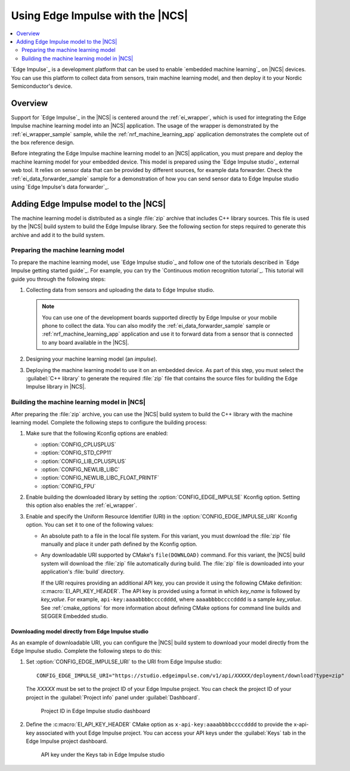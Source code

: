 .. _ug_edge_impulse:

Using Edge Impulse with the |NCS|
#################################

.. contents::
   :local:
   :depth: 2

`Edge Impulse`_ is a development platform that can be used to enable `embedded machine learning`_ on |NCS| devices.
You can use this platform to collect data from sensors, train machine learning model, and then deploy it to your Nordic Semiconductor's device.

Overview
********

Support for `Edge Impulse`_ in the |NCS| is centered around the :ref:`ei_wrapper`, which is used for integrating the Edge Impulse machine learning model into an |NCS| application.
The usage of the wrapper is demonstrated by the :ref:`ei_wrapper_sample` sample, while the :ref:`nrf_machine_learning_app` application demonstrates the complete out of the box reference design.

Before integrating the Edge Impulse machine learning model to an |NCS| application, you must prepare and deploy the machine learning model for your embedded device.
This model is prepared using the `Edge Impulse studio`_ external web tool.
It relies on sensor data that can be provided by different sources, for example data forwarder.
Check the :ref:`ei_data_forwarder_sample` sample for a demonstration of how you can send sensor data to Edge Impulse studio using `Edge Impulse's data forwarder`_.

.. _ug_edge_impulse_adding:

Adding Edge Impulse model to the |NCS|
**************************************

The machine learning model is distributed as a single :file:`zip` archive that includes C++ library sources.
This file is used by the |NCS| build system to build the Edge Impulse library.
See the following section for steps required to generate this archive and add it to the build system.

.. _ug_edge_impulse_adding_preparing:

Preparing the machine learning model
====================================

To prepare the machine learning model, use `Edge Impulse studio`_ and follow one of the tutorials described in `Edge Impulse getting started guide`_.
For example, you can try the `Continuous motion recognition tutorial`_.
This tutorial will guide you through the following steps:

1. Collecting data from sensors and uploading the data to Edge Impulse studio.

   .. note::
     You can use one of the development boards supported directly by Edge Impulse or your mobile phone to collect the data.
     You can also modify the :ref:`ei_data_forwarder_sample` sample or :ref:`nrf_machine_learning_app` application and use it to forward data from a sensor that is connected to any board available in the |NCS|.

#. Designing your machine learning model (an *impulse*).
#. Deploying the machine learning model to use it on an embedded device.
   As part of this step, you must select the :guilabel:`C++ library` to generate the required :file:`zip` file that contains the source files for building the Edge Impulse library in |NCS|.

Building the machine learning model in |NCS|
============================================

After preparing the :file:`zip` archive, you can use the |NCS| build system to build the C++ library with the machine learning model.
Complete the following steps to configure the building process:

1. Make sure that the following Kconfig options are enabled:

   * :option:`CONFIG_CPLUSPLUS`
   * :option:`CONFIG_STD_CPP11`
   * :option:`CONFIG_LIB_CPLUSPLUS`
   * :option:`CONFIG_NEWLIB_LIBC`
   * :option:`CONFIG_NEWLIB_LIBC_FLOAT_PRINTF`
   * :option:`CONFIG_FPU`

#. Enable building the downloaded library by setting the :option:`CONFIG_EDGE_IMPULSE` Kconfig option.
   Setting this option also enables the :ref:`ei_wrapper`.
#. Enable and specify the Uniform Resource Identifier (URI) in the :option:`CONFIG_EDGE_IMPULSE_URI` Kconfig option.
   You can set it to one of the following values:

   * An absolute path to a file in the local file system.
     For this variant, you must download the :file:`zip` file manually and place it under path defined by the Kconfig option.
   * Any downloadable URI supported by CMake's ``file(DOWNLOAD)`` command.
     For this variant, the |NCS| build system will download the :file:`zip` file automatically during build.
     The :file:`zip` file is downloaded into your application's :file:`build` directory.

     If the URI requires providing an additional API key, you can provide it using the following CMake definition: :c:macro:`EI_API_KEY_HEADER`.
     The API key is provided using a format in which *key_name* is followed by *key_value*.
     For example, ``api-key:aaaabbbbccccdddd``, where ``aaaabbbbccccdddd`` is a sample *key_value*.
     See :ref:`cmake_options` for more information about defining CMake options for command line builds and SEGGER Embedded studio.

Downloading model directly from Edge Impulse studio
---------------------------------------------------

As an example of downloadable URI, you can configure the |NCS| build system to download your model directly from the Edge Impulse studio.
Complete the following steps to do this:

1. Set :option:`CONFIG_EDGE_IMPULSE_URI` to the URI from Edge Impulse studio:

   .. parsed-literal::
      :class: highlight

      CONFIG_EDGE_IMPULSE_URI="https:\ //studio.edgeimpulse.com/v1/api/*XXXXX*/deployment/download?type=zip"

   The *XXXXX* must be set to the project ID of your Edge Impulse project.
   You can check the project ID of your project in the :guilabel:`Project info` panel under :guilabel:`Dashboard`.

   .. figure:: images/ei_project_id.png
      :scale: 50 %
      :alt: Project ID in Edge Impulse studio dashboard

      Project ID in Edge Impulse studio dashboard

#. Define the :c:macro:`EI_API_KEY_HEADER` CMake option as ``x-api-key:aaaabbbbccccdddd`` to provide the x-api-key associated with yout Edge Impulse project.
   You can access your API keys under the :guilabel:`Keys` tab in the Edge Impulse project dashboard.

   .. figure:: images/ei_api_key.png
      :scale: 50 %
      :alt: API key under the Keys tab in Edge Impulse studio

      API key under the Keys tab in Edge Impulse studio
